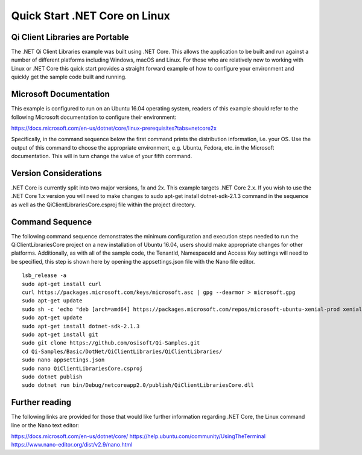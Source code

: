 Quick Start .NET Core on Linux
==============================

Qi Client Libraries are Portable
--------------------------------

The .NET Qi Client Libraries example was built using .NET Core.  This allows the application
to be built and run against a number of different platforms including Windows, macOS and Linux.  
For those who are relatively new to working with Linux or .NET Core this quick start provides a 
straight forward example of how to configure your environment and quickly get the sample code
built and running. 

Microsoft Documentation
-----------------------

This example is configured to run on an Ubuntu 16.04 operating system, readers of this example 
should refer to the following Microsoft documentation to configure their environment: 

https://docs.microsoft.com/en-us/dotnet/core/linux-prerequisites?tabs=netcore2x 

Specifically, in the command sequence below the first command prints the distribution information, i.e. your OS.
Use the output of this command to choose the appropriate environment, e.g. Ubuntu, Fedora, etc.
in the Microsoft documentation.  This will in turn change the value of your fifth command.  

Version Considerations
----------------------

.NET Core is currently split into two major versions, 1x and 2x.  This example targets .NET Core 2.x.  If you wish to 
use the .NET Core 1.x version you will need to make changes to sudo apt-get install dotnet-sdk-2.1.3 command in the sequence
as well as the QiClientLibrariesCore.csproj file within the project directory.   

Command Sequence 
-----------------

The following command sequence demonstrates the minimum configuration and execution steps needed to run the 
QiClientLibrariesCore project on a new installation of Ubuntu 16.04, users should make appropriate changes for
other platforms.  Additionally, as with all of the sample code, the TenantId, NamespaceId and Access Key settings 
will need to be specified, this step is shown here by opening the appsettings.json file with the Nano file editor. 

::

	lsb_release -a 
	sudo apt-get install curl
	curl https://packages.microsoft.com/keys/microsoft.asc | gpg --dearmor > microsoft.gpg
	sudo apt-get update
	sudo sh -c 'echo "deb [arch=amd64] https://packages.microsoft.com/repos/microsoft-ubuntu-xenial-prod xenial main" > /etc/apt/sources.list.d/dotnetdev.list'
	sudo apt-get update
	sudo apt-get install dotnet-sdk-2.1.3
	sudo apt-get install git
	sudo git clone https://github.com/osisoft/Qi-Samples.git
	cd Qi-Samples/Basic/DotNet/QiClientLibraries/QiClientLibraries/
	sudo nano appsettings.json
	sudo nano QiClientLibrariesCore.csproj
	sudo dotnet publish
	sudo dotnet run bin/Debug/netcoreapp2.0/publish/QiClientLibrariesCore.dll 


Further reading
---------------

The following links are provided for those that would like further information regarding .NET Core, the Linux command line 
or the Nano text editor:

https://docs.microsoft.com/en-us/dotnet/core/
https://help.ubuntu.com/community/UsingTheTerminal
https://www.nano-editor.org/dist/v2.9/nano.html
